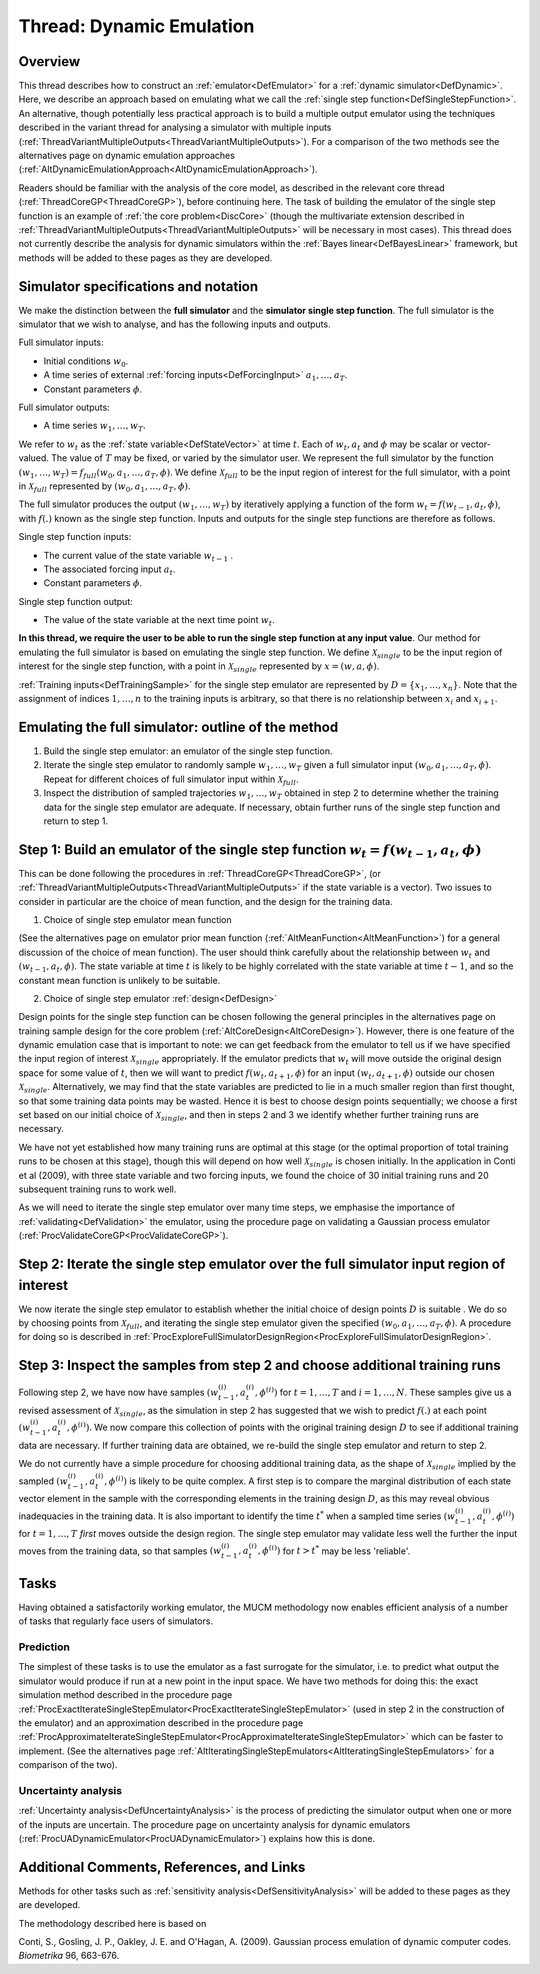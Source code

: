 .. _ThreadVariantDynamic:

Thread: Dynamic Emulation
=========================

Overview
--------

This thread describes how to construct an
:ref:`emulator<DefEmulator>` for a :ref:`dynamic
simulator<DefDynamic>`. Here, we describe an approach based on
emulating what we call the :ref:`single step
function<DefSingleStepFunction>`. An alternative, though
potentially less practical approach is to build a multiple output
emulator using the techniques described in the variant thread for
analysing a simulator with multiple inputs
(:ref:`ThreadVariantMultipleOutputs<ThreadVariantMultipleOutputs>`).
For a comparison of the two methods see the alternatives page on dynamic
emulation approaches
(:ref:`AltDynamicEmulationApproach<AltDynamicEmulationApproach>`).

Readers should be familiar with the analysis of the core model, as
described in the relevant core thread
(:ref:`ThreadCoreGP<ThreadCoreGP>`), before continuing here. The task
of building the emulator of the single step function is an example of
:ref:`the core problem<DiscCore>` (though the multivariate extension
described in
:ref:`ThreadVariantMultipleOutputs<ThreadVariantMultipleOutputs>`
will be necessary in most cases). This thread does not currently
describe the analysis for dynamic simulators within the :ref:`Bayes
linear<DefBayesLinear>` framework, but methods will be added to
these pages as they are developed.

Simulator specifications and notation
-------------------------------------

We make the distinction between the **full simulator** and the
**simulator single step function**. The full simulator is the simulator
that we wish to analyse, and has the following inputs and outputs.

Full simulator inputs:

-  Initial conditions :math:`w_0`.
-  A time series of external :ref:`forcing inputs<DefForcingInput>`
   :math:`a_1,\ldots,a_T`.
-  Constant parameters :math:`\phi`.

Full simulator outputs:

-  A time series :math:`w_1,\ldots,w_T`.

We refer to :math:`w_t` as the :ref:`state variable<DefStateVector>`
at time :math:`t`. Each of :math:`w_t, a_t` and :math:`\phi` may
be scalar or vector-valued. The value of :math:`T` may be fixed, or
varied by the simulator user. We represent the full simulator by the
function :math:`(w_1,\ldots,w_T)=f_{full}(w_0,a_1,\ldots,a_T,\phi)`. We
define :math:`\mathcal{X}_{full}` to be the input region of interest
for the full simulator, with a point in :math:`\mathcal{X}_{full}`
represented by :math:`(w_0,a_1,\ldots,a_T,\phi)`.

The full simulator produces the output :math:`(w_1,\ldots,w_T)` by
iteratively applying a function of the form :math:`w_t=f(w_{t-1},a_t,\phi)`,
with :math:`f(.)` known as the single step function. Inputs and
outputs for the single step functions are therefore as follows.

Single step function inputs:

-  The current value of the state variable :math:`w_{t-1}` .
-  The associated forcing input :math:`a_{t}`.
-  Constant parameters :math:`\phi`.

Single step function output:

-  The value of the state variable at the next time point :math:`w_{t}`.

**In this thread, we require the user to be able to run the single step
function at any input value**. Our method for emulating the full
simulator is based on emulating the single step function. We define
:math:`\mathcal{X}_{single}` to be the input region of interest for the
single step function, with a point in :math:`\mathcal{X}_{single}`
represented by :math:`x=(w,a,\phi)`.

:ref:`Training inputs<DefTrainingSample>` for the single step
emulator are represented by :math:`D=\{x_1,\ldots,x_n\}`. Note that the
assignment of indices :math:`1,\ldots,n` to the training inputs is
arbitrary, so that there is no relationship between :math:`x_i` and
:math:`x_{i+1}`.

Emulating the full simulator: outline of the method
---------------------------------------------------

#. Build the single step emulator: an emulator of the single step
   function.
#. Iterate the single step emulator to randomly sample
   :math:`w_1,\ldots,w_T` given a full simulator input :math:`(w_0,
   a_1,\ldots,a_T,\phi)`. Repeat for different choices of full
   simulator input within :math:`\mathcal{X}_{full}`.
#. Inspect the distribution of sampled trajectories :math:`w_1,\ldots,w_T`
   obtained in step 2 to determine whether the training data for the
   single step emulator are adequate. If necessary, obtain further runs
   of the single step function and return to step 1.

Step 1: Build an emulator of the single step function :math:`w_t=f(w_{t-1},a_t,\phi)`
-------------------------------------------------------------------------------------

This can be done following the procedures in
:ref:`ThreadCoreGP<ThreadCoreGP>`, (or
:ref:`ThreadVariantMultipleOutputs<ThreadVariantMultipleOutputs>` if
the state variable is a vector). Two issues to consider in particular
are the choice of mean function, and the design for the training data.

1) Choice of single step emulator mean function

(See the alternatives page on emulator prior mean function
(:ref:`AltMeanFunction<AltMeanFunction>`) for a general discussion of
the choice of mean function). The user should think carefully about the
relationship between :math:`w_t` and :math:`(w_{t-1},a_t,\phi)`. The
state variable at time :math:`t` is likely to be highly correlated
with the state variable at time :math:`t-1`, and so the constant
mean function is unlikely to be suitable.

2) Choice of single step emulator :ref:`design<DefDesign>`

Design points for the single step function can be chosen following the
general principles in the alternatives page on training sample design
for the core problem (:ref:`AltCoreDesign<AltCoreDesign>`). However,
there is one feature of the dynamic emulation case that is important to
note: we can get feedback from the emulator to tell us if we have
specified the input region of interest :math:`\mathcal{X}_{single}`
appropriately. If the emulator predicts that :math:`w_t` will move
outside the original design space for some value of :math:`t`,
then we will want to predict :math:`f(w_t,a_{t+1},\phi)` for an input
:math:`(w_t,a_{t+1},\phi)` outside our chosen :math:`\mathcal{X}_{single}`.
Alternatively, we may find that the state variables are predicted
to lie in a much smaller region than first thought, so that some
training data points may be wasted. Hence it is best to choose design
points sequentially; we choose a first set based on our initial choice
of :math:`\mathcal{X}_{single}`, and then in steps 2 and 3 we identify
whether further training runs are necessary.

We have not yet established how many training runs are optimal at this
stage (or the optimal proportion of total training runs to be chosen at
this stage), though this will depend on how well :math:`\mathcal{X}_{single}`
is chosen initially. In the application in
Conti et al (2009), with three state variable and two forcing inputs, we
found the choice of 30 initial training runs and 20 subsequent training
runs to work well.

As we will need to iterate the single step emulator over many time
steps, we emphasise the importance of
:ref:`validating<DefValidation>` the emulator, using the procedure
page on validating a Gaussian process emulator
(:ref:`ProcValidateCoreGP<ProcValidateCoreGP>`).

Step 2: Iterate the single step emulator over the full simulator input region of interest
-----------------------------------------------------------------------------------------

We now iterate the single step emulator to establish whether the initial
choice of design points :math:`D` is suitable . We do so by
choosing points from :math:`\mathcal{X}_{full}`, and iterating the
single step emulator given the specified :math:`(w_0,a_1,\ldots,a_T,\phi)`.
A procedure for doing so is described in
:ref:`ProcExploreFullSimulatorDesignRegion<ProcExploreFullSimulatorDesignRegion>`.

Step 3: Inspect the samples from step 2 and choose additional training runs
---------------------------------------------------------------------------

Following step 2, we have now have samples
:math:`(w_{t-1}^{(i)},a_t^{(i)},\phi^{(i)})` for :math:`t=1,\ldots,T` and
:math:`i=1,\ldots,N`. These samples give us a revised assessment of
:math:`\mathcal{X}_{single}`, as the simulation in step 2 has suggested
that we wish to predict :math:`f(.)` at each point
:math:`(w_{t-1}^{(i)},a_t^{(i)},\phi^{(i)})`. We now compare this
collection of points with the original training design :math:`D` to
see if additional training data are necessary. If further training data
are obtained, we re-build the single step emulator and return to step 2.

We do not currently have a simple procedure for choosing additional
training data, as the shape of :math:`\mathcal{X}_{single}` implied by
the sampled :math:`(w_{t-1}^{(i)},a_t^{(i)},\phi^{(i)})` is likely to be
quite complex. A first step is to compare the marginal distribution of
each state vector element in the sample with the corresponding elements
in the training design :math:`D`, as this may reveal obvious
inadequacies in the training data. It is also important to identify the
time :math:`t^*` when a sampled time series
:math:`(w_{t-1}^{(i)},a_t^{(i)},\phi^{(i)})` for :math:`t=1,\ldots,T` *first*
moves outside the design region. The single step emulator may validate
less well the further the input moves from the training data, so that
samples :math:`(w_{t-1}^{(i)},a_t^{(i)},\phi^{(i)})` for :math:`t>t^*` may be
less 'reliable'.

Tasks
-----

Having obtained a satisfactorily working emulator, the MUCM methodology
now enables efficient analysis of a number of tasks that regularly face
users of simulators.

Prediction
~~~~~~~~~~

The simplest of these tasks is to use the emulator as a fast surrogate
for the simulator, i.e. to predict what output the simulator would
produce if run at a new point in the input space. We have two methods
for doing this: the exact simulation method described in the procedure
page
:ref:`ProcExactIterateSingleStepEmulator<ProcExactIterateSingleStepEmulator>`
(used in step 2 in the construction of the emulator) and an
approximation described in the procedure page
:ref:`ProcApproximateIterateSingleStepEmulator<ProcApproximateIterateSingleStepEmulator>`
which can be faster to implement. (See the alternatives page
:ref:`AltIteratingSingleStepEmulators<AltIteratingSingleStepEmulators>`
for a comparison of the two).

Uncertainty analysis
~~~~~~~~~~~~~~~~~~~~

:ref:`Uncertainty analysis<DefUncertaintyAnalysis>` is the process of
predicting the simulator output when one or more of the inputs are
uncertain. The procedure page on uncertainty analysis for dynamic
emulators (:ref:`ProcUADynamicEmulator<ProcUADynamicEmulator>`)
explains how this is done.

Additional Comments, References, and Links
------------------------------------------

Methods for other tasks such as :ref:`sensitivity
analysis<DefSensitivityAnalysis>` will be added to these pages
as they are developed.

The methodology described here is based on

Conti, S., Gosling, J. P., Oakley, J. E. and O'Hagan, A. (2009).
Gaussian process emulation of dynamic computer codes. *Biometrika* 96,
663-676.
